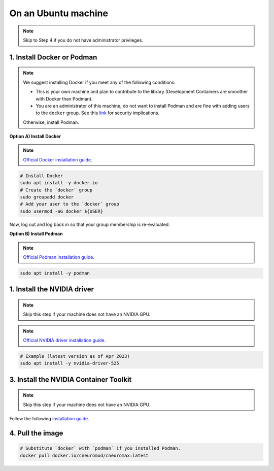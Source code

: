 On an Ubuntu machine
====================

.. note::

    Skip to Step 4 if you do not have administrator privileges.

1. Install Docker or Podman
---------------------------

.. note::

    We suggest installing Docker if you meet any of the following conditions:

    - This is your own machine and plan to contribute to the library
      (Development Containers are smoother with Docker than Podman).
    - You are an administrator of this machine, do not want to install Podman
      and are fine with adding users to the ``docker`` group. See this `link
      <https://docs.docker.com/engine/install/linux-postinstall/#manage-docker-as-a-non-root-user>`_
      for security implications.

    Otherwise, install Podman.

**Option A) Install Docker**

.. note::

    `Official Docker installation guide
    <https://docs.docker.com/engine/install/ubuntu/>`_.

.. code-block:: bash

    # Install Docker
    sudo apt install -y docker.io
    # Create the `docker` group
    sudo groupadd docker
    # Add your user to the `docker` group
    sudo usermod -aG docker ${USER}

Now, log out and log back in so that your group membership is re-evaluated.

**Option B) Install Podman**

.. note::

    `Official Podman installation guide
    <https://podman.io/getting-started/installation>`_.

.. code-block:: bash

    sudo apt install -y podman

1. Install the NVIDIA driver
----------------------------

.. note::

    Skip this step if your machine does not have an NVIDIA GPU.

.. note::

    `Official NVIDIA driver installation guide
    <https://docs.nvidia.com/datacenter/tesla/tesla-installation-notes/index.html>`_.

.. code-block:: bash

    # Example (latest version as of Apr 2023)
    sudo apt install -y nvidia-driver-525

3. Install the NVIDIA Container Toolkit
---------------------------------------

.. note::

    Skip this step if your machine does not have an NVIDIA GPU.

Follow the following `installation guide
<https://docs.nvidia.com/datacenter/cloud-native/container-toolkit/latest/install-guide.html>`_.

4. Pull the image
-----------------

.. code-block:: bash

    # Substitute `docker` with `podman` if you installed Podman.
    docker pull docker.io/cneuromod/cneuromax:latest
